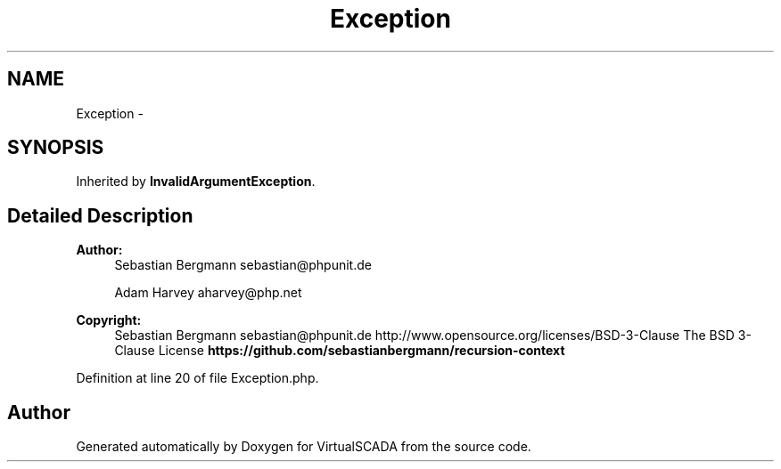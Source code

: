 .TH "Exception" 3 "Tue Apr 14 2015" "Version 1.0" "VirtualSCADA" \" -*- nroff -*-
.ad l
.nh
.SH NAME
Exception \- 
.SH SYNOPSIS
.br
.PP
.PP
Inherited by \fBInvalidArgumentException\fP\&.
.SH "Detailed Description"
.PP 

.PP
\fBAuthor:\fP
.RS 4
Sebastian Bergmann sebastian@phpunit.de 
.PP
Adam Harvey aharvey@php.net 
.RE
.PP
\fBCopyright:\fP
.RS 4
Sebastian Bergmann sebastian@phpunit.de  http://www.opensource.org/licenses/BSD-3-Clause The BSD 3-Clause License \fBhttps://github\&.com/sebastianbergmann/recursion-context\fP
.RE
.PP

.PP
Definition at line 20 of file Exception\&.php\&.

.SH "Author"
.PP 
Generated automatically by Doxygen for VirtualSCADA from the source code\&.
